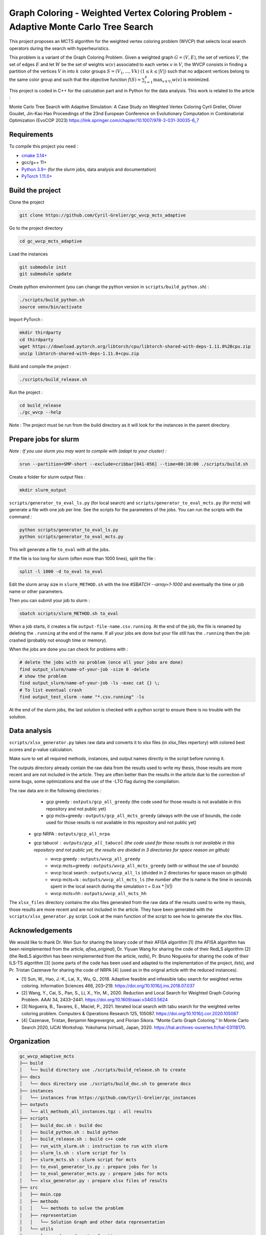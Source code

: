 Graph Coloring - Weighted Vertex Coloring Problem - Adaptive Monte Carlo Tree Search
====================================================================================


|GitHub license|

.. |GitHub license| image:: https://img.shields.io/github/license/Cyril-Grelier/gc_wvcp_adaptive_mcts
   :target: https://github.com/Cyril-Grelier/gc_wvcp_adaptive_mcts/blob/master/LICENSE


This project proposes an MCTS algorithm for the weighted vertex coloring problem (WVCP) that selects local search operators during the search with hyperheuristics.

This problem is a variant of the Graph Coloring Problem. Given a weighted graph :math:`G=(V,E)`, the set of vertices :math:`V`, the set of edges :math:`E` and let :math:`W` be the set of weights :math:`w(v)` associated to each vertex :math:`v` in :math:`V`, the WVCP consists in finding a partition of the vertices :math:`V` in into :math:`k` color groups :math:`S=(V_1,...,Vk)` :math:`(1 \leq k \leq |V|)` such that no adjacent vertices belong to the same color group and such that the objective function :math:`f(S) = \sum_{i=1}^{k}\max_{v\in V_i}{w(v)}` is minimized.

This project is coded in C++ for the calculation part and in Python for the data analysis. This work is related to the article :

Monte Carlo Tree Search with Adaptive Simulation: A Case Study on Weighted Vertex Coloring
Cyril Grelier, Olivier Goudet, Jin-Kao Hao
Proceedings of the 23nd European Conference on Evolutionary Computation in Combinatorial Optimization (EvoCOP 2023) 
https://link.springer.com/chapter/10.1007/978-3-031-30035-6_7

Requirements
------------

To compile this project you need :

-  `cmake 3.14+ <https://cmake.org/>`__
-  gcc/g++ 11+
-  `Python 3.9+ <https://www.python.org/>`__ (for the slurm jobs, data analysis and documentation)
-  `PyTorch 1.11.0+ <https://pytorch.org/>`__

Build the project
-----------------

Clone the project

.. code:: bash

    git clone https://github.com/Cyril-Grelier/gc_wvcp_mcts_adaptive

Go to the project directory

.. code:: bash

    cd gc_wvcp_mcts_adaptive

Load the instances

.. code:: bash

    git submodule init
    git submodule update

Create python environment (you can change the python version in ``scripts/build_python.sh``) :

.. code:: bash

    ./scripts/build_python.sh
    source venv/bin/activate

Import PyTorch :

.. code:: bash

    mkdir thirdparty
    cd thirdparty
    wget https://download.pytorch.org/libtorch/cpu/libtorch-shared-with-deps-1.11.0%2Bcpu.zip
    unzip libtorch-shared-with-deps-1.11.0+cpu.zip


Build and compile the project :

.. code:: bash

    ./scripts/build_release.sh

Run the project :

.. code:: bash

    cd build_release
    ./gc_wvcp --help

Note : The project must be run from the build directory as it will look for the instances in the parent directory.

Prepare jobs for slurm
----------------------

*Note : If you use slurm you may want to compile with (adapt to your cluster) :*

.. code:: bash

    srun --partition=SMP-short --exclude=cribbar[041-056] --time=00:10:00 ./scripts/build.sh


Create a folder for slurm output files :

.. code:: bash

    mkdir slurm_output


``scripts/generator_to_eval_ls.py`` (for local search) and ``scripts/generator_to_eval_mcts.py`` (for mcts) will generate a file with one job per line. See the scripts for the parameters of the jobs. You can run the scripts with the command :

.. code:: bash

    python scripts/generator_to_eval_ls.py
    python scripts/generator_to_eval_mcts.py

This will generate a file ``to_eval`` with all the jobs.

If the file is too long for slurm (often more than 1000 lines), split the file :

.. code:: bash

    split -l 1000 -d to_eval to_eval

Edit the slurm array size in ``slurm_METHOD.sh`` with the line `#SBATCH --array=1-1000` and eventually the time or job name or other parameters.

Then you can submit your job to slurm :

.. code:: bash
    
    sbatch scripts/slurm_METHOD.sh to_eval

When a job starts, it creates a file ``output-file-name.csv.running``. At the end of the job, the file is renamed by deleting the ``.running`` at the end of the name. If all your jobs are done but your file still has the ``.running`` then the job crashed (probably not enough time or memory).

When the jobs are done you can check for problems with :

.. code:: bash
    
    # delete the jobs with no problem (once all your jobs are done)
    find output_slurm/name-of-your-job -size 0 -delete
    # show the problem
    find output_slurm/name-of-your-job -ls -exec cat {} \;
    # To list eventual crash
    find output_test_slurm -name "*.csv.running" -ls

At the end of the slurm jobs, the last solution is checked with a python script to ensure there is no trouble with the solution.


Data analysis
-------------

``scripts/xlsx_generator.py`` takes raw data and converts it to xlsx files (in xlsx_files repertory) with colored best scores and p-value calculation.

Make sure to set all required methods, instances, and output names directly in the script before running it.

The outputs directory already contain the raw data from the results used to write my thesis, those results are more recent and are not included in the article.
They are often better than the results in the article due to the correction of some bugs, some optimizations and the use of the -LTO flag during the compilation.

The raw data are in the following directories :
	- gcp greedy : ``outputs/gcp_all_greedy`` (the code used for those results is not available in this repository and not public yet)
	- gcp mcts+greedy : ``outputs/gcp_all_mcts_greedy`` (always with the use of bounds, the code used for those results is not available in this repository and not public yet)
    - gcp NRPA : ``outputs/gcp_all_nrpa``
    - gcp tabucol : ``outputs/gcp_all_tabucol`` (the code used for those results is not available in this repository and not public yet, the results are divided in 3 directories for space reason on github)
	- wvcp greedy : ``outputs/wvcp_all_greedy``
	- wvcp mcts+greedy : ``outputs/wvcp_all_mcts_greedy`` (with or without the use of bounds)
	- wvcp local search : ``outputs/wvcp_all_ls`` (divided in 2 directories for space reason on github)
	- wvcp mcts+ls : ``outputs/wvcp_all_mcts_ls`` (the number after the ls name is the time in seconds spent in the local search during the simulation t = 0.xx * \|V\|)
	- wvcp mcts+hh : ``outputs/wvcp_all_mcts_hh``

The ``xlsx_files`` directory contains the xlsx files generated from the raw data of the results used to write my thesis, those results are more recent and are not included in the article.
They have been generated with the ``scripts/xlsx_generator.py`` script.
Look at the main function of the script to see how to generate the xlsx files.

Acknowledgements
----------------

We would like to thank Dr. Wen Sun for sharing the binary code of their
AFISA algorithm [1] (the AFISA algorithm has been reimplemented from
the article, `afisa_original`), Dr. Yiyuan Wang for sharing the code
of their RedLS algorithm [2] (the RedLS algorithm has been
reimplemented from the article, `redls`), Pr. Bruno Nogueira for
sharing the code of their ILS-TS algorithm [3] (some parts of the code
has been used and adapted to the implementation of the project,
`ilsts`), and Pr. Tristan Cazenave for sharing the code of NRPA [4] 
(used as in the orignal article with the reduced instances).

-  [1] Sun, W., Hao, J.-K., Lai, X., Wu, Q., 2018. Adaptive feasible and
   infeasible tabu search for weighted vertex coloring. Information
   Sciences 466, 203–219. https://doi.org/10.1016/j.ins.2018.07.037
-  [2] Wang, Y., Cai, S., Pan, S., Li, X., Yin, M., 2020. Reduction and
   Local Search for Weighted Graph Coloring Problem. AAAI 34, 2433–2441.
   https://doi.org/10.1609/aaai.v34i03.5624
-  [3] Nogueira, B., Tavares, E., Maciel, P., 2021. Iterated local
   search with tabu search for the weighted vertex coloring problem.
   Computers & Operations Research 125, 105087.
   https://doi.org/10.1016/j.cor.2020.105087
-  [4] Cazenave, Tristan, Benjamin Negrevergne, and Florian Sikora.
   “Monte Carlo Graph Coloring.” In Monte Carlo Search 2020, IJCAI Workshop.
   Yokohama (virtual), Japan, 2020. https://hal.archives-ouvertes.fr/hal-03118170.



Organization
------------

.. code::

    gc_wvcp_adaptive_mcts
    ├── build
    │   └── build directory use ./scripts/build_release.sh to create
    ├── docs
    │   └── docs directory use ./scripts/build_doc.sh to generate docs
    ├── instances
    │   └── instances from https://github.com/Cyril-Grelier/gc_instances
    ├── outputs
    │   └── all_methods_all_instances.tgz : all results
    ├── scripts
    │   ├── build_doc.sh : build doc
    │   ├── build_python.sh : build python
    │   ├── build_release.sh : build c++ code
    │   ├── run_with_slurm.sh : instruction to run with slurm
    │   ├── slurm_ls.sh : slurm script for ls
    │   ├── slurm_mcts.sh : slurm script for mcts
    │   ├── to_eval_generator_ls.py : prepare jobs for ls
    │   ├── to_eval_generator_mcts.py : prepare jobs for mcts
    │   └── xlsx_generator.py : prepare xlsx files of results
    ├── src
    │   ├── main.cpp
    │   ├── methods
    │   │   └── methods to solve the problem
    │   ├── representation
    │   │   └── Solution Graph and other data representation
    │   └── utils
    │       └── random and vector functions
    ├── thirdparty
    │   └── download and extract pytorch here
    ├── venv
    │   └── python environment
    ├── xlsx_files
    │   └── all_results_all.xlsx : all results of studied methods
    ├── CMakeLists.txt
    ├── LICENSE
    ├── README.rst
    ├── requirements.txt
    └── tbt_mcts.ipynb : generate plots of the execution
